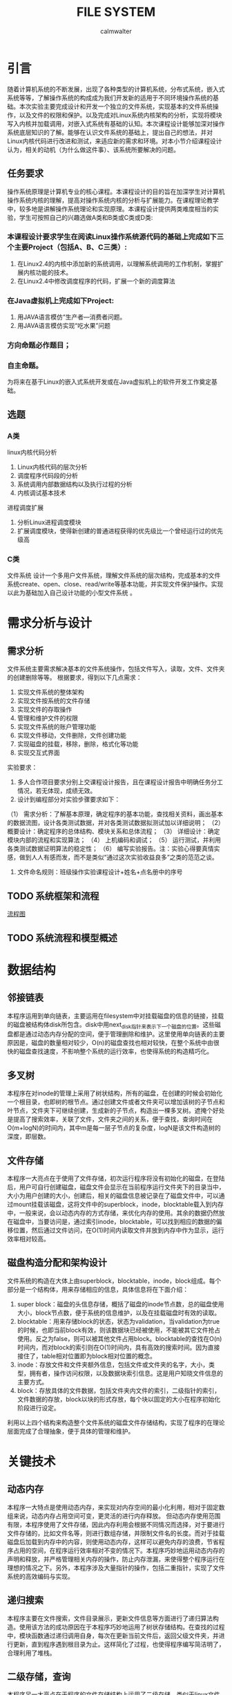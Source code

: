 #+title: FILE SYSTEM
#+author: calmwalter
* 引言
  随着计算机系统的不断发展，出现了各种类型的计算机系统，分布式系统，嵌入式系统等等，了解操作系统的构成成为我们开发新的适用于不同环境操作系统的基础。本次实验主要完成设计和开发一个独立的文件系统，实现基本的文件系统操作，以及文件的权限和保护。以及完成对Linux系统内核架构的分析，实现将模块写入内核并加载调用，对嵌入式系统有基础的认知。本次课程设计能够加深对操作系统底层知识的了解。能够在认识文件系统的基础上，提出自己的想法，并对Linux内核代码进行改进和测试，来适应新的需求和环境。对本小节介绍课程设计认为，相关的动机（为什么做这件事）、该系统所要解决的问题。
** 任务要求
  操作系统原理是计算机专业的核心课程。本课程设计的目的旨在加深学生对计算机操作系统内核的理解，提高对操作系统内核的分析与扩展能力。在课程理论教学中，较多地是讲解操作系统理论和实现原理。本课程设计提供两类难度相当的实验，学生可按照自己的兴趣选做A类和B类或C类或D类:
*** 本课程设计要求学生在阅读Linux操作系统源代码的基础上完成如下三个主要Project（包括A、B、C三类）:
    1. 在Linux2.4的内核中添加新的系统调用，以理解系统调用的工作机制，掌握扩展内核功能的技术。
    2. 在Linux2.4中修改调度程序的代码，扩展一个新的调度算法
*** 在Java虚拟机上完成如下Project:
    1. 用JAVA语言模仿“生产者—消费者问题。
    2. 用JAVA语言模仿实现“吃水果”问题
***  方向命题必作题目；
***  自主命题。

为将来在基于Linux的嵌入式系统开发或在Java虚拟机上的软件开发工作奠定基础。

** 选题
*** A类
linux内核代码分析
    1. Linux内核代码的层次分析
    2. 调度程序代码段的分析
    3. 系统调用内部数据结构以及执行过程的分析
    4.  内核调试基本技术
进程调度扩展
    1. 分析Linux进程调度模块
    2. 扩展调度模块，使得新创建的普通进程获得的优先级比一个曾经运行过的优先级高
        
*** C类  
文件系统
设计一个多用户文件系统，理解文件系统的层次结构，完成基本的文件系统create、open、close、read/write等基本功能，并实现文件保护操作。实现以此为基础加入自己设计功能的小型文件系统 。
   
* 需求分析与设计
** 需求分析
   文件系统主要需求解决基本的文件系统操作，包括文件写入，读取，文件、文件夹的创建删除等等。
   根据要求，得到以下几点需求：
   1. 实现文件系统的整体架构
   2. 实现文件按系统的文件存储
   3. 实现文件的存取操作
   4. 管理和维护文件的权限
   5. 实现文件系统的账户管理功能
   6. 实现文件移动，文件删除，文件创建功能
   7. 实现磁盘的挂载，移除，删除，格式化等功能
   8. 实现交互式界面
   
   实验要求：
   1. 多人合作项目要求分别上交课程设计报告，且在课程设计报告中明确任务分工情况，若无体现，成绩无效。
   2. 设计到编程部分对实验步骤要求如下： 
   （1） 需求分析：了解基本原理，确定程序的基本功能，查找相关资料，画出基本的数据流图，设计各类测试数据，并对各类测试数据拟测试加以详细说明；
   （2） 概要设计：确定程序的总体结构、模块关系和总体流程；
   （3） 详细设计：确定模块内部的流程和实现算法；
   （4） 上机编码和调试；
   （5） 运行测试，并利用各类测试数据证明算法的稳定性；
   （6） 编写实验报告。注：实验心得要真情实感，做到人人有感而发，而不是类似“通过这次实验收益良多”之类的范范之谈。
   3. 文件命名规则：班级操作实验课程设计+姓名+点名册中的序号
** TODO 系统框架和流程 
   [[./fs.png][流程图]]
** TODO 系统流程和模型概述

* 数据结构
** 邻接链表
   本程序运用到单向链表，主要运用在filesystem中对挂载磁盘的信息的链接，挂载的磁盘被结构体disk所包含。disk中用next_disk指针来表示下一个磁盘的位置。这些磁盘都是通过动态内存分配的空间，便于管理删除和维护。这里使用单向链表的主要原因是，磁盘的数量相对较少，O(n)的磁盘查找也相对较快，在整个系统中由很快的磁盘查找速度，不影响整个系统的运行效率，也使得系统的构造精巧化。
** 多叉树
   本程序在对inode的管理上采用了树状结构，所有的磁盘，在创建的时候会初始化一个根目录，也即树的根节点。通过创建文件或者文件夹可以增加该树的子节点和叶节点，文件夹下可继续创建，生成新的子节点，构造出一棵多叉树。遮掩个好处是提高了搜索效率，关联了文件，文件夹之间的关系，便于查找，查询时间在O(m+logN)的时间内，其中m是每一层子节点的复杂度，logN是该文件构造树的深度，即层数。
** 文件存储
   本程序一大亮点在于使用了文件存储，初次运行程序将没有初始化的磁盘，在登陆后，用户可自行创建磁盘，磁盘文件会显示在当前程序运行文件夹下的目录当中，大小为用户创建的大小，创建后，相关的磁盘信息被记录在了磁盘文件中，可以通过mount挂载该磁盘，这将文件中的superblock，inode，blocktable载入到内存中，一般来说，会以动态内存的方式存储，来优化内存的使用。其余的数据仍然放在磁盘中，当要访问是，通过索引inode，blocktable，可以找到相应的数据的偏移位置，然后通过文件访问，在O(1)时间内读取文件并放到内存中作为显示，运行效率相对较高。
** 磁盘构造分配和架构设计
   文件系统的构造在大体上由superblock，blocktable，inode，block组成。每个部分是一个结构体，用来存储相应的信息，具体信息将在下面介绍：
    1. super block：磁盘的头信息存储，概括了磁盘的inode节点数，总的磁盘使用大小，block节点数，便于系统的信息维护，以及在挂载磁盘时有效的读取。
    2. blocktable：用来存储block的状态，状态为validation，当validation为true的时候，也即当前block有效，则该数据块已经被使用，不能被其它文件抢占使用。反之为false，则可以被其他文件占用block。blocktable的查找在O(n)时间内，而对block的索引则在O(1)时间内，具有高效的搜索时间。因为直接接住了，table相对位置即为block相对位置的概念。
    3. inode：存放文件和文件夹额外信息，包括文件或文件夹的名字，大小，类型，拥有者，操作访问权限，以及数据块索引信息。这是用户知晓文件信息的主要方式。
    4. block：存放具体的文件数据，包括文件夹内文件的索引，二级指针的索引，文件数据的存放，block以块的形式存放，每个块以固定的大小在程序初始化阶段进行设定。
    利用以上四个结构来构造整个文件系统的磁盘文件存储结构，实现了程序的在理论层面完成了合理抽象，便于具体的管理和维护。
* 关键技术
** 动态内存
   本程序一大特点是使用动态内存，来实现对内存空间的最小化利用，相对于固定数组来说，动态内存占用空间可变，更灵活的进行内存释放。
   但动态内存使用范围有限，本程序使用了文件存储，因此内存利用会根据不同情况而选择，对于要进行文件存储的，比如文件名等，则进行数组存储，并限制文件名的长度。而对于挂载磁盘后加载到内存中的内容，则使用动态内存，这样可以避免内存的浪费，节省程序占用的空间，在程序运行效率相对不变的情况下。本程序巧妙地运用动态内存的声明和释放，并严格管理相关内存的操作，防止内存泄漏，来使得整个程序运行在理想的情况之下。另外，本程序涉及大量指针的操作，包括二重指针，实现了文件系统的高效编码与实现。
** 递归搜索
   本程序主要在文件搜索，文件目录展示，更新文件信息等方面进行了递归算法构造。使用该方法的成功原因在于本程序巧妙地运用了树状存储结构。在查找的过程中，模块函数通过递归调用自身，每次在更新当前文件后，返回父级文件夹，并进行更新，直到程序遇到根目录为止。这样简化了过程，也使得程序编写简洁明了，合理利用了堆栈。
** 二级存储，查询
   本程序另一大亮点在于程序的文件存储结构上运用了二级存储，类似于linux文件系统的存储，本文件系统提炼了了ext4文件系统显著的多级存储特征。文件和文件夹信息主要存放在inode当中，在inode中设置了direct指针和indirect指针。direct指针使用数组的形式存储在inode当中，而indirect指针则指向block，用来存储数据的数据块。对于文件来说，direct和indirect用来表示文件数据存储的位置，当direct不够用时，便使用二级存储，使用indirect指向一个数据块，在数据块中存储相同与direct的指针，指向存储数据的数据块。这样就实现了二级存储，并且都数据的索引都时O(1)的操作复杂度，效率相对较高。对于文件夹inode，direct和indirect则存储着文件夹内文件的指针，存储方式同文件inode，这里不再赘述。由上可见，同意了文件夹和文件结构后，整个存储机制简洁明了，便于管理，维护，具有搞笑的文件存储的能力。
** 文件与文件夹统一化管理
   在这里我们将文件和文件夹统一到inode中，使其归一化，也即相当于文件夹也是文件。这样做，使得程序抽象化，更易于管理和维护。
** 账户及权限管理
   为了加强文件系统的安全性，特别的加入了账户设置，来增加文件系统的安全性。账户可分为两类，一类是管理员账户，可以用来访问任何类型的文件，任何权限的文件和文件夹。另一类是使用者账户，只能访问自己创建的文件和文件夹，行为受限。这样便于文件系统的管理和使用。也使得不同用户之间的操作不受影响。账户管理由结构体account提供，包括了用户名，密码，权限三个属性，并包含两个独立的函数，一个是useradd，模仿linux系统useradd功能，另一个是verify，验证用户输入信息是否正确，将返回结构体指针。这样配置后整个账户管理简洁明了，但不失主要功能。
** 模块化设计
   本程序将真个系统分为多个模块，这样一来便于代码维护和管理。整个系统有三个模块，一个是，文件系统本身的基础模块，另一个是文件系统的工具包调用模块，内部函数都用__下划线开头，以便于区分。最后一个是账户模块，该模块中包含所有的账户操作功能。并且这些模块的关系，都被整合到文件系统中，可以在fs.h中找到相应的关系，主结构体filesystem包含这些信息。
   
* 运行结果
** 运行环境
   1. Linux系统
      安装gcc编译环境
      磁盘空间大于128MB(对于本程序大多数合理的磁盘来说)
   2. window10系统
      配置要求MinGW in windows 
      设置系统环境变量到path/to/mingw/bin
      磁盘空间大于128mb
   3. 编译方式
      #+begin_src
      gcc main.c fs.c account.c utils.c  
      #+end_src
   4. 运行
      #+begin_src
      ./a.out //linux系统
      a.exe //windows系统
      #+end_src

** 服务模式
   该文件系统主要在终端中运行，用户可以在终端运行程序。用户可在终端中获得模拟于linux文件系统的终端操作界面。用户界面交互性在基于终端方面较好，具有路径显示功能，当前用户的显示等功能。
** TODO 运行结果
   
* 调试和改进
  调试中，主要针对当前代码动态指针相关操作的优化，避免内存泄漏和长时间占用。修改输入输出交互性，提高整个程序的用户友好程度。模块化代码，便于维护。并解决了之前存在的文件数据索边界判断问题。通过gdb调试完成了死循环和野指针的排查。
  改进，首先是对于复制粘贴功能的改进，用于支持多磁盘间的复制粘贴。另外，增加文件的读写权限，readonly，writeonly，readandwrite。增加文件的移动的多磁盘间的操作。改善用户界面，实现gui，使用户界面更加友好。增加磁盘系统和外界的联系，可以将外界文件存入磁盘文件。增加文件编辑功能，拥有类似vim的文本编辑功能。对存入空间进一步优化，实现资源的合理利用，增加自动文件存储优化和磁盘清理，增加文件系统的紧凑度和系统的运行速度。
* 心得结论
  通过本次实验，我学会和掌握了基本的文件系统的概念，并深入了解了linux文件系统的构成和数据结构，以及其中的一些算法知识。本次实验中，发现文件系统需要事先构造正确合理的模型，然后通过该模型实现具体的代码。本次实验中，遇到了内存泄漏问题，以及当使用循环时，由于判断疏忽导致的死循环等问题，但通过gdb调试排查，查获了其中的问题，并进行了纠正，最后得到了现有的可用的文件系统。
* TODO 参考文献
				   
  
